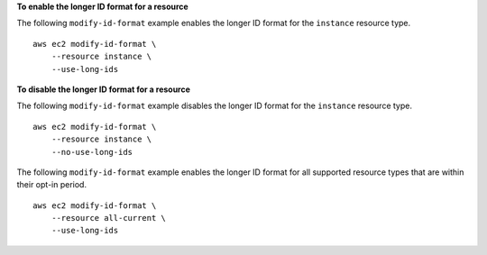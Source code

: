 **To enable the longer ID format for a resource**

The following ``modify-id-format`` example enables the longer ID format for the ``instance`` resource type. ::

    aws ec2 modify-id-format \
        --resource instance \
        --use-long-ids

**To disable the longer ID format for a resource**

The following ``modify-id-format`` example disables the longer ID format for the ``instance`` resource type. ::

    aws ec2 modify-id-format \
        --resource instance \
        --no-use-long-ids

The following ``modify-id-format`` example enables the longer ID format for all supported resource types that are within their opt-in period. ::

    aws ec2 modify-id-format \
        --resource all-current \
        --use-long-ids
